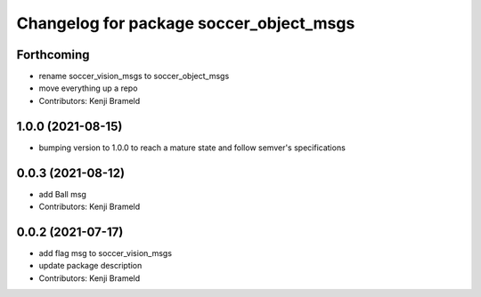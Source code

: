 ^^^^^^^^^^^^^^^^^^^^^^^^^^^^^^^^^^^^^^^^
Changelog for package soccer_object_msgs
^^^^^^^^^^^^^^^^^^^^^^^^^^^^^^^^^^^^^^^^

Forthcoming
-----------
* rename soccer_vision_msgs to soccer_object_msgs
* move everything up a repo
* Contributors: Kenji Brameld

1.0.0 (2021-08-15)
------------------

* bumping version to 1.0.0 to reach a mature state and follow semver's specifications

0.0.3 (2021-08-12)
------------------
* add Ball msg
* Contributors: Kenji Brameld

0.0.2 (2021-07-17)
------------------
* add flag msg to soccer_vision_msgs
* update package description
* Contributors: Kenji Brameld
